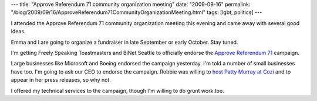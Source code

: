 ---
title: "Approve Referendum 71 community organization meeting"
date: "2009-09-16"
permalink: "/blog/2009/09/16/ApproveReferendum71CommunityOrganizationMeeting.html"
tags: [lgbt, politics]
---



.. image:: https://photos-a.ak.fbcdn.net/hphotos-ak-snc1/hs218.snc1/8518_276107465404_773320404_8799032_3244049_n.jpg
    :alt: Approve Referendum 71 community organization meeting
    :target: http://approve71.org
    :width: 300
    :class: right-float

I attended the Approve Referendum 71 community organization meeting
this evening and came away with several good ideas.

Emma and I are going to organize a fundraiser in late September or early October.
Stay tuned.

I'm getting Freely Speaking Toastmasters and BiNet Seattle to officially
endorse the `Approve Referendum 71`_ campaign.

Large businesses like Microsoft and Boeing endorsed the campaign yesterday.
I'm told a number of small businesses have too.
I'm going to ask our CEO to endorse the campaign.
Robbie was willing to `host Patty Murray at Cozi`_
and to appear in her press releases, so why not.

I offered my technical services to the campaign,
though I'm willing to do grunt work too.

.. _Approve Referendum 71:
    http://approve71.org
.. _host Patty Murray at Cozi:
    /blog/2009/08/19/SenatorPattyMurrayAtCozi.html

.. _permalink:
    /blog/2009/09/16/ApproveReferendum71CommunityOrganizationMeeting.html
